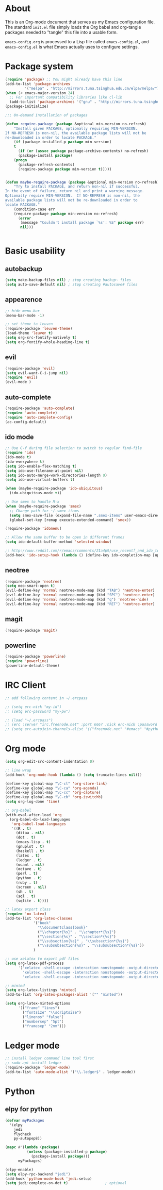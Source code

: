 * About
This is an Org-mode document that serves as my Emacs configuration file.  The standard =init.el= file simply loads the Org babel and org-tangle packages needed to "tangle" this file into a usable form.

=emacs-config.org= is processed to a Lisp file called =emacs-config.el=, and =emacs-config.el= is what Emacs actually uses to configure settings.

* Package system
#+BEGIN_SRC emacs-lisp
(require 'package) ;; You might already have this line
(add-to-list 'package-archives
         '("melpa" . "http://mirrors.tuna.tsinghua.edu.cn/elpa/melpa/"))
(when (< emacs-major-version 24)
  ;; For important compatibility libraries like cl-lib
  (add-to-list 'package-archives '("gnu" . "http://mirrors.tuna.tsinghua.edu.cn/elpa/gnu/")))
(package-initialize)

;;; On-demand installation of packages

(defun require-package (package &optional min-version no-refresh)
    "Install given PACKAGE, optionally requiring MIN-VERSION.
If NO-REFRESH is non-nil, the available package lists will not be
re-downloaded in order to locate PACKAGE."
    (if (package-installed-p package min-version)
    t
      (if (or (assoc package package-archive-contents) no-refresh)
      (package-install package)
    (progn
      (package-refresh-contents)
      (require-package package min-version t)))))


(defun maybe-require-package (package &optional min-version no-refresh)
    "Try to install PACKAGE, and return non-nil if successful.
In the event of failure, return nil and print a warning message.
Optionally require MIN-VERSION.  If NO-REFRESH is non-nil, the
available package lists will not be re-downloaded in order to
locate PACKAGE."
    (condition-case err
    (require-package package min-version no-refresh)
      (error
       (message "Couldn't install package `%s': %S" package err)
       nil)))


#+END_SRC

* Basic usability
** autobackup
#+BEGIN_SRC emacs-lisp
(setq make-backup-files nil) ; stop creating backup~ files
(setq auto-save-default nil) ; stop creating #autosave# files
#+END_SRC
** appearence
#+BEGIN_SRC emacs-lisp
;; hide menu-bar
(menu-bar-mode -1)

;; set theme to leuven
(require-package 'leuven-theme)
(load-theme 'leuven t)
(setq org-src-fontify-natively t)
(setq org-fontify-whole-heading-line t)
#+END_SRC

** evil
#+BEGIN_SRC emacs-lisp
(require-package 'evil)
(setq evil-want-C-i-jump nil)
(require 'evil)
(evil-mode )
#+END_SRC

** auto-complete
#+BEGIN_SRC emacs-lisp
(require-package 'auto-complete)
(require 'auto-complete)
(require 'auto-complete-config)
(ac-config-default)
#+END_SRC

** ido mode
#+BEGIN_SRC emacs-lisp
;; Use C-f during file selection to switch to regular find-file
(require 'ido)
(ido-mode t)
(ido-everywhere t)
(setq ido-enable-flex-matching t)
(setq ido-use-filename-at-point nil)
(setq ido-auto-merge-work-directories-length 0)
(setq ido-use-virtual-buffers t)

(when (maybe-require-package 'ido-ubiquitous)
  (ido-ubiquitous-mode t))

;; Use smex to handle M-x
(when (maybe-require-package 'smex)
  ;; Change path for ~/.smex-items
  (setq smex-save-file (expand-file-name ".smex-items" user-emacs-directory))
  (global-set-key [remap execute-extended-command] 'smex))

(require-package 'idomenu)

;; Allow the same buffer to be open in different frames
(setq ido-default-buffer-method 'selected-window)

;; http://www.reddit.com/r/emacs/comments/21a4p9/use_recentf_and_ido_together/cgbprem
(add-hook 'ido-setup-hook (lambda () (define-key ido-completion-map [up] 'previous-history-element)))
#+END_SRC

** neotree
#+BEGIN_SRC emacs-lisp
(require-package 'neotree)
(setq neo-smart-open t)
(evil-define-key 'normal neotree-mode-map (kbd "TAB") 'neotree-enter)
(evil-define-key 'normal neotree-mode-map (kbd "SPC") 'neotree-enter)
(evil-define-key 'normal neotree-mode-map (kbd "q") 'neotree-hide)
(evil-define-key 'normal neotree-mode-map (kbd "RET") 'neotree-enter)
#+END_SRC

** magit
#+BEGIN_SRC emacs-lisp
(require-package 'magit)
#+END_SRC

** powerline
#+BEGIN_SRC emacs-lisp
(require-package 'powerline)
(require 'powerline)
(powerline-default-theme)
#+END_SRC

* IRC Client
#+BEGIN_SRC emacs-lisp
;; add following content in ~/.ercpass

;; (setq erc-nick "my-id")  
;; (setq erc-password "my-pw")

;; (load "~/.ercpass")
;; (erc :server "irc.freenode.net" :port 6667 :nick erc-nick :password erc-password)
;; (setq erc-autojoin-channels-alist '(("freenode.net" "#emacs" "#python" "##linux")))
#+END_SRC

* Org mode
#+BEGIN_SRC emacs-lisp
(setq org-edit-src-content-indentation 0)

;; line wrap
(add-hook 'org-mode-hook (lambda () (setq truncate-lines nil)))

(define-key global-map "\C-cl" 'org-store-link)
(define-key global-map "\C-ca" 'org-agenda)
(define-key global-map "\C-cc" 'org-capture)
(define-key global-map "\C-cb" 'org-iswitchb)
(setq org-log-done 'time)

;; org-babel
(with-eval-after-load 'org
  (org-babel-do-load-languages
   'org-babel-load-languages
   '((R . t)
     (ditaa . nil)
     (dot . t)
     (emacs-lisp . t)
     (gnuplot . t)
     (haskell . t)
     (latex . t)
     (ledger . t)
     (ocaml . nil)
     (octave . t)
     (perl . t)
     (python . t)
     (ruby . t)
     (screen . nil)
     (sh . t)
     (sql . t)
     (sqlite . t))))

;; latex export class
(require 'ox-latex)
(add-to-list 'org-latex-classes
             '("book"
               "\\documentclass{book}"
               ("\\chapter{%s}" . "\\chapter*{%s}")
               ("\\section{%s}" . "\\section*{%s}")
               ("\\subsection{%s}" . "\\subsection*{%s}")
               ("\\subsubsection{%s}" . "\\subsubsection*{%s}"))
             )

;; use xelatex to export pdf files
(setq org-latex-pdf-process
      '("xelatex -shell-escape -interaction nonstopmode -output-directory %o %f"
        "xelatex -shell-escape -interaction nonstopmode -output-directory %o %f"
        "xelatex -shell-escape -interaction nonstopmode -output-directory %o %f"))

;; minted
(setq org-latex-listings 'minted)
(add-to-list 'org-latex-packages-alist '("" "minted"))
             
(setq org-latex-minted-options
      '(("frame" "lines")
        ("fontsize" "\\scriptsize")
        ("linenos" "false")
        ("numbersep" "5pt")
        ("framesep" "2mm")))

#+END_SRC

* Ledger mode
#+BEGIN_SRC emacs-lisp
;; install ledger command line tool first
;; sudo apt install ledger
(require-package 'ledger-mode)
(add-to-list 'auto-mode-alist '("\\.ledger$" . ledger-mode))
#+END_SRC
* Python
** elpy for python
#+BEGIN_SRC emacs-lisp
(defvar myPackages
  '(elpy
    jedi
    flycheck
    py-autopep8))

(mapc #'(lambda (package)
          (unless (package-installed-p package)
            (package-install package)))
      myPackages)

(elpy-enable)
(setq elpy-rpc-backend "jedi")
(add-hook 'python-mode-hook 'jedi:setup)
(setq jedi:complete-on-dot t)                 ; optional

;; use flycheck not flymake with elpy
(when (require 'flycheck nil t)
  (setq elpy-modules (delq 'elpy-module-flymake elpy-modules))
  (add-hook 'elpy-mode-hook 'flycheck-mode))

;; enable autopep8 formatting on save
(require 'py-autopep8)
(add-hook 'elpy-mode-hook 'py-autopep8-enable-on-save)
#+END_SRC
* GnuPG
#+BEGIN_SRC emacs-lisp
(require 'epa-file)
(custom-set-variables '(epg-gpg-program  "/usr/local/bin/gpg"))
(epa-file-enable)
#+END_SRC
